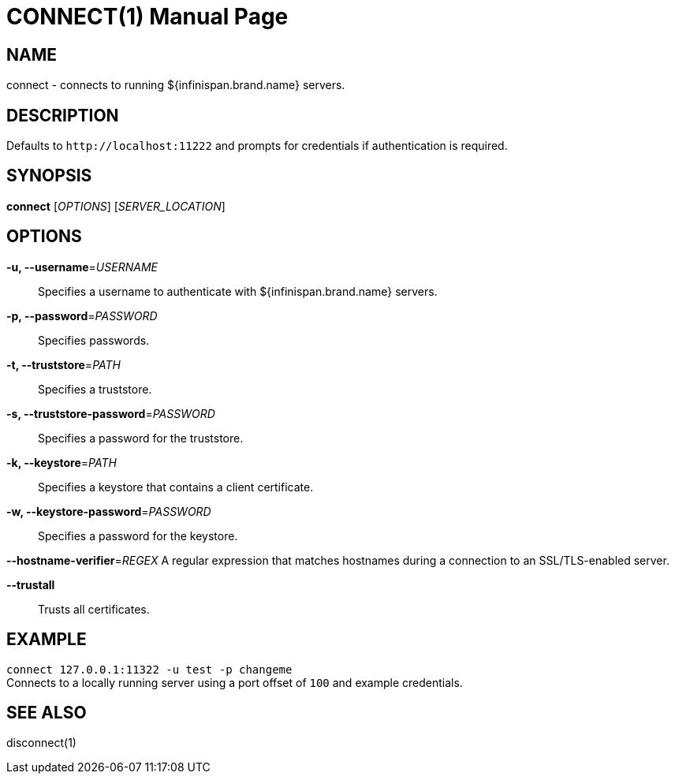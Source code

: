 CONNECT(1)
==========
:doctype: manpage


NAME
----
connect - connects to running ${infinispan.brand.name} servers.


DESCRIPTION
-----------
Defaults to `http://localhost:11222` and prompts for credentials if
authentication is required.


SYNOPSIS
--------
*connect* ['OPTIONS'] ['SERVER_LOCATION']


OPTIONS
-------
*-u, --username*='USERNAME'::
Specifies a username to authenticate with ${infinispan.brand.name} servers.

*-p, --password*='PASSWORD'::
Specifies passwords.

*-t, --truststore*='PATH'::
Specifies a truststore.

*-s, --truststore-password*='PASSWORD'::
Specifies a password for the truststore.

*-k, --keystore*='PATH'::
Specifies a keystore that contains a client certificate.

*-w, --keystore-password*='PASSWORD'::
Specifies a password for the keystore.

*--hostname-verifier*='REGEX'
A regular expression that matches hostnames during a connection to an SSL/TLS-enabled server.

*--trustall*::
Trusts all certificates.

EXAMPLE
-------
`connect 127.0.0.1:11322 -u test -p changeme` +
Connects to a locally running server using a port offset of `100` and example
credentials.


SEE ALSO
--------
disconnect(1)
